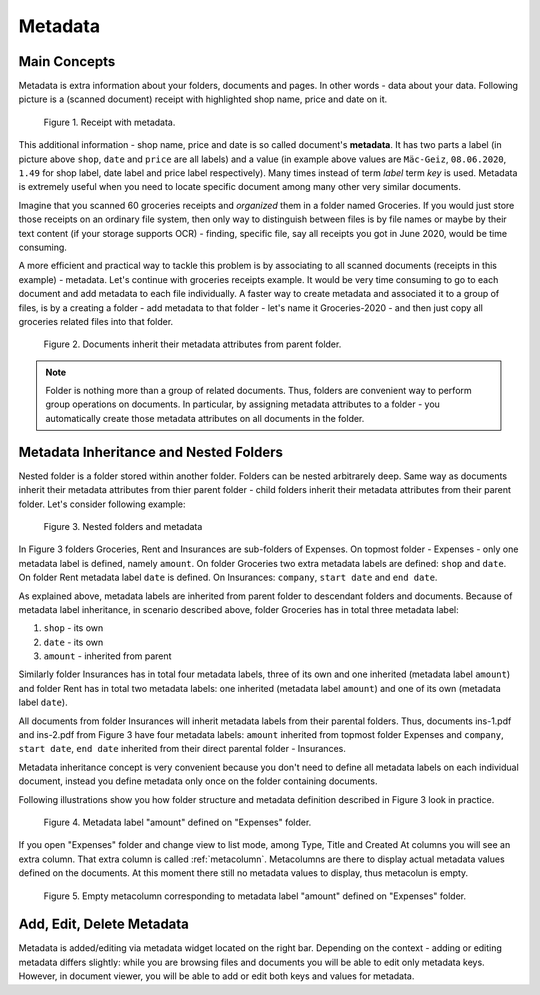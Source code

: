 .. _matadata:

Metadata
==========

Main Concepts
~~~~~~~~~~~~~~~

Metadata is extra information about your folders, documents and pages. In
other words - data about your data. Following picture is a (scanned document)
receipt with highlighted shop name, price and date on it.

.. figure:: ../img/user-manual/metadata/01-macgeiz-receipt-with-metadata.png
   :alt: document with metadata

   Figure 1. Receipt with metadata.

This additional information - shop name, price and date is so called document's **metadata**. It has two parts a label (in picture above ``shop``, ``date`` and ``price`` are all labels) and a value (in example above values are ``Mäc-Geiz``, ``08.06.2020``, ``1.49`` for shop label, date label and price label respectively). Many times instead of term *label* term *key* is used.
Metadata is extremely useful when you need to locate specific document among many other very similar documents.

Imagine that you scanned 60 groceries receipts and *organized* them in a
folder named Groceries. If you would just store those receipts on an ordinary
file system, then only way to distinguish between files is by file names or
maybe by their text content (if your storage supports OCR) - finding, specific
file, say all receipts you got in June 2020, would be time consuming.

A more efficient and practical way to tackle this problem is by associating to
all scanned documents (receipts in this example) - metadata. Let's continue
with groceries receipts example. It would be very time consuming to go to each
document and add metadata to each file individually. A faster way to create
metadata and associated it to a group of files, is by a creating a folder -
add metadata to that folder - let's name it Groceries-2020 - and then just
copy all groceries related files into that folder.

.. figure:: ../img/user-manual/metadata/02-inherited-metadata.png
   :alt: document inherits metadata attributes from its parent folder.

   Figure 2. Documents inherit their metadata attributes from parent folder.


.. note::

    Folder is nothing more than a group of related documents. Thus, folders
    are convenient way to perform group operations on documents. In particular,
    by assigning metadata attributes to a folder - you automatically create
    those metadata attributes on all documents in the folder.

Metadata Inheritance and Nested Folders
~~~~~~~~~~~~~~~~~~~~~~~~~~~~~~~~~~~~~~~~

Nested folder is a folder stored within another folder. Folders can be nested
arbitrarely deep. Same way as documents inherit their metadata attributes from
thier parent folder - child folders inherit their metadata attributes from their
parent folder. Let's consider following example:

.. figure:: ../img/user-manual/metadata/nested-folders-and-metadata.png

    Figure 3. Nested folders and metadata

In Figure 3 folders Groceries, Rent and Insurances are sub-folders of Expenses.
On topmost folder - Expenses - only one metadata label is defined, namely
``amount``. On folder Groceries two extra metadata labels are defined:
``shop`` and ``date``. On folder Rent metadata label ``date`` is defined. On
Insurances: ``company``, ``start date`` and ``end date``.

As explained above, metadata labels are inherited from parent folder to
descendant folders and documents. Because of metadata label inheritance, in
scenario described above, folder Groceries has  in total three metadata label:

1. ``shop`` - its own
2. ``date`` - its own
3. ``amount`` - inherited from parent

Similarly folder Insurances has in total four metadata labels, three of its
own and one inherited (metadata label ``amount``) and folder Rent has in total
two metadata labels: one inherited (metadata label ``amount``) and one of its
own (metadata label ``date``).

All documents from folder Insurances will inherit metadata labels from their
parental folders. Thus, documents ins-1.pdf and ins-2.pdf from Figure 3 have
four metadata labels: ``amount`` inherited from topmost folder Expenses and
``company``, ``start date``, ``end date`` inherited from their direct parental
folder - Insurances.

Metadata inheritance concept is very convenient because you don't need to
define all metadata labels on each individual document, instead you define
metadata only once on the folder containing documents.

Following illustrations show you how folder structure and metadata definition
described in Figure 3 look in practice.

.. figure:: ../img/user-manual/metadata/metadata-defined-on-expenses-folder-v2.png

    Figure 4. Metadata label "amount" defined on "Expenses" folder.

If you open "Expenses" folder and change view to list mode, among Type, Title
and Created At columns you will see an extra column. That extra column is
called :ref:`metacolumn`. Metacolumns are there to display actual metadata values defined
on the documents. At this moment there still no metadata values to display, thus metacolun
is empty.

.. figure:: ../img/user-manual/metadata/metacolumn-amount-v2.png 

    Figure 5. Empty metacolumn corresponding to metadata label "amount" defined on "Expenses" folder.

Add, Edit, Delete Metadata
~~~~~~~~~~~~~~~~~~~~~~~~~~~

Metadata is added/editing via metadata widget located on the right bar.
Depending on the context - adding or editing metadata differs slightly: 
while you are browsing files and documents you will be able to edit only
metadata keys. However, in document viewer, you will be able to add or edit
both keys and values for metadata.